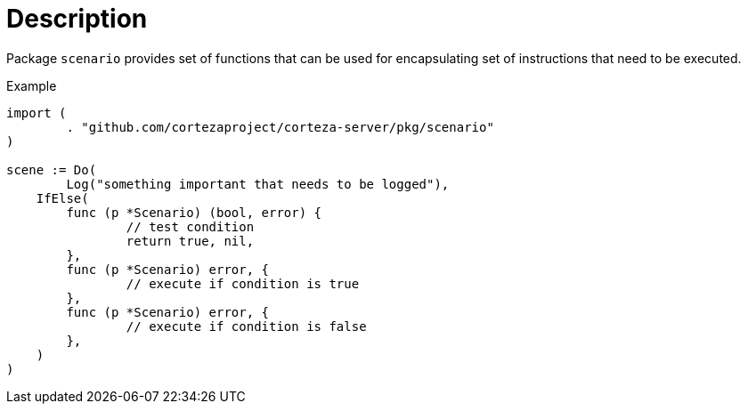 = Description

Package `scenario` provides set of functions that can be used for encapsulating set of instructions that need to be executed.

.Example
[source,go]
----
import (
	. "github.com/cortezaproject/corteza-server/pkg/scenario"
)

scene := Do(
	Log("something important that needs to be logged"),
    IfElse(
        func (p *Scenario) (bool, error) {
        	// test condition
        	return true, nil,
        },
        func (p *Scenario) error, {
        	// execute if condition is true
        },
        func (p *Scenario) error, {
        	// execute if condition is false
        },
    )
)
----
